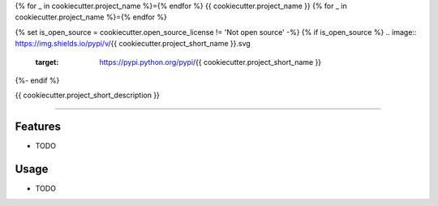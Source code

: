 {% for _ in cookiecutter.project_name %}={% endfor %}
{{ cookiecutter.project_name }}
{% for _ in cookiecutter.project_name %}={% endfor %}

{% set is_open_source = cookiecutter.open_source_license != 'Not open source' -%}
{% if is_open_source %}
.. image:: https://img.shields.io/pypi/v/{{ cookiecutter.project_short_name }}.svg
        :target: https://pypi.python.org/pypi/{{ cookiecutter.project_short_name }}

.. image:: https://img.shields.io/pypi/pyversions/{{ cookiecutter.project_short_name }}.svg
{%- endif %}


{{ cookiecutter.project_short_description }}

------------


Features
--------

* TODO


Usage
--------

* TODO
